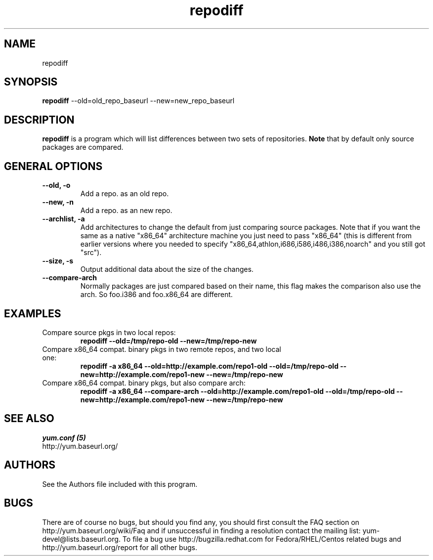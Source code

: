 .\" repodiff
.TH "repodiff" "1" "21 October 2008" "James Antill" ""
.SH "NAME"
repodiff
.SH "SYNOPSIS"
\fBrepodiff\fP --old=old_repo_baseurl --new=new_repo_baseurl
.SH "DESCRIPTION"
.PP 
\fBrepodiff\fP is a program which will list differences between two sets of 
repositories.  \fBNote\fP that by default only source packages are compared.
.PP 
.SH "GENERAL OPTIONS"
.IP "\fB\-\-old, -o\fP"
Add a repo. as an old repo.
.IP "\fB\-\-new, -n\fP"
Add a repo. as an new repo.
.IP "\fB\-\-archlist, -a\fP"
Add architectures to change the default from just comparing source packages.
Note that if you want the same as a native
"x86_64" architecture machine you just need to pass "x86_64" (this is different
from earlier versions where you needed to specify
"x86_64,athlon,i686,i586,i486,i386,noarch" and you still got "src").
.IP "\fB\-\-size, -s\fP"
Output additional data about the size of the changes.
.IP "\fB\-\-compare-arch\fP"
Normally packages are just compared based on their name, this flag makes the
comparison also use the arch. So foo.i386 and foo.x86_64 are different.
.SH "EXAMPLES"
.IP "Compare source pkgs in two local repos:"
\fBrepodiff --old=/tmp/repo-old --new=/tmp/repo-new\fP
.IP "Compare x86_64 compat. binary pkgs in two remote repos, and two local one:"
\fBrepodiff -a x86_64 --old=http://example.com/repo1-old --old=/tmp/repo-old --new=http://example.com/repo1-new --new=/tmp/repo-new\fP
.IP "Compare x86_64 compat. binary pkgs, but also compare arch:"
\fBrepodiff -a x86_64 --compare-arch --old=http://example.com/repo1-old --old=/tmp/repo-old --new=http://example.com/repo1-new --new=/tmp/repo-new\fP
.PP 

.SH "SEE ALSO"
.nf
.I yum.conf (5)
http://yum.baseurl.org/
.fi 

.PP 
.SH "AUTHORS"
.nf 
See the Authors file included with this program.
.fi 

.PP 
.SH "BUGS"
There are of course no bugs, but should you find any, you should first
consult the FAQ section on http://yum.baseurl.org/wiki/Faq and if unsuccessful
in finding a resolution contact the mailing list: yum-devel@lists.baseurl.org.
To file a bug use http://bugzilla.redhat.com for Fedora/RHEL/Centos
related bugs and http://yum.baseurl.org/report for all other bugs.

.fi
